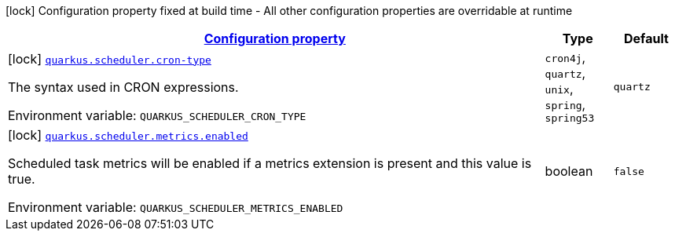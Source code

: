
:summaryTableId: quarkus-scheduler-scheduler-config
[.configuration-legend]
icon:lock[title=Fixed at build time] Configuration property fixed at build time - All other configuration properties are overridable at runtime
[.configuration-reference, cols="80,.^10,.^10"]
|===

h|[[quarkus-scheduler-scheduler-config_configuration]]link:#quarkus-scheduler-scheduler-config_configuration[Configuration property]

h|Type
h|Default

a|icon:lock[title=Fixed at build time] [[quarkus-scheduler-scheduler-config_quarkus.scheduler.cron-type]]`link:#quarkus-scheduler-scheduler-config_quarkus.scheduler.cron-type[quarkus.scheduler.cron-type]`

[.description]
--
The syntax used in CRON expressions.

Environment variable: `+++QUARKUS_SCHEDULER_CRON_TYPE+++`
-- a|
`cron4j`, `quartz`, `unix`, `spring`, `spring53` 
|`quartz`


a|icon:lock[title=Fixed at build time] [[quarkus-scheduler-scheduler-config_quarkus.scheduler.metrics.enabled]]`link:#quarkus-scheduler-scheduler-config_quarkus.scheduler.metrics.enabled[quarkus.scheduler.metrics.enabled]`

[.description]
--
Scheduled task metrics will be enabled if a metrics extension is present and this value is true.

Environment variable: `+++QUARKUS_SCHEDULER_METRICS_ENABLED+++`
--|boolean 
|`false`

|===